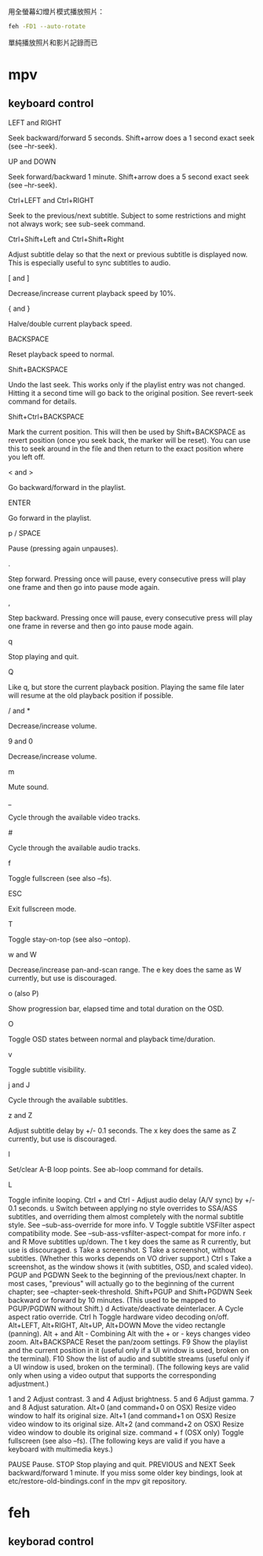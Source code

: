 #+BEGIN_COMMENT
.. title: mm=mpv+feh
.. slug: mm-mpv-feh
.. date: 2018-05-29 09:57:04 UTC+08:00
.. status:
.. tags: feh, mpv, mm
.. category: computer
.. link:
.. description:
.. type: text
#+END_COMMENT
#+OPTIONS: toc:nil ^:{}
#+LANGUAGE: zh-TW

用全螢幕幻燈片模式播放照片：

#+BEGIN_SRC sh
feh -FD1 --auto-rotate
#+END_SRC

單純播放照片和影片記錄而已

* mpv
** keyboard control

- LEFT and RIGHT ::
Seek backward/forward 5 seconds. Shift+arrow does a 1 second exact seek (see --hr-seek).
- UP and DOWN ::
Seek forward/backward 1 minute. Shift+arrow does a 5 second exact seek (see  --hr-seek).
- Ctrl+LEFT and Ctrl+RIGHT ::
Seek to the previous/next subtitle. Subject to some restrictions and might not always work; see  sub-seek command.
- Ctrl+Shift+Left and Ctrl+Shift+Right ::
Adjust subtitle delay so that the next or previous subtitle is displayed now. This is especially useful to sync subtitles to audio.
- [ and ] ::
Decrease/increase current playback speed by 10%.
- { and } ::
Halve/double current playback speed.
- BACKSPACE ::
Reset playback speed to normal.
- Shift+BACKSPACE ::
Undo the last seek. This works only if the playlist entry was not changed. Hitting it a second time will go back to the original position. See revert-seek command for details.
- Shift+Ctrl+BACKSPACE ::
Mark the current position. This will then be used by Shift+BACKSPACE as revert position (once you seek back, the marker will be reset). You can use this to seek around in the file and then return to the exact position where you left off.
- < and > ::
Go backward/forward in the playlist.
- ENTER ::
Go forward in the playlist.
- p / SPACE ::
Pause (pressing again unpauses).
- . ::
Step forward. Pressing once will pause, every consecutive press will play one frame and then go into pause mode again.
- , ::
Step backward. Pressing once will pause, every consecutive press will play one frame in reverse and then go into pause mode again.
- q ::
Stop playing and quit.
- Q ::
Like q, but store the current playback position. Playing the same file later will resume at the old playback position if possible.
- / and * ::
Decrease/increase volume.
- 9 and 0 ::
Decrease/increase volume.
- m ::
Mute sound.
- _ ::
Cycle through the available video tracks.
- # ::
Cycle through the available audio tracks.
- f ::
Toggle fullscreen (see also --fs).
- ESC ::
Exit fullscreen mode.
- T ::
Toggle stay-on-top (see also --ontop).
- w and W ::
Decrease/increase pan-and-scan range. The e key does the same as W currently, but use is discouraged.
- o (also P) ::
Show progression bar, elapsed time and total duration on the OSD.
- O ::
Toggle OSD states between normal and playback time/duration.
- v ::
Toggle subtitle visibility.
- j and J ::
Cycle through the available subtitles.
- z and Z ::
Adjust subtitle delay by +/- 0.1 seconds. The x key does the same as Z currently, but use is discouraged.
- l ::
Set/clear A-B loop points. See ab-loop command for details.
- L ::
Toggle infinite looping.
Ctrl + and Ctrl -
Adjust audio delay (A/V sync) by +/- 0.1 seconds.
u
Switch between applying no style overrides to SSA/ASS subtitles, and overriding them almost completely with the normal subtitle style. See  --sub-ass-override for more info.
V
Toggle subtitle VSFilter aspect compatibility mode. See  --sub-ass-vsfilter-aspect-compat for more info.
r and R
Move subtitles up/down. The t key does the same as R currently, but use is discouraged.
s
Take a screenshot.
S
Take a screenshot, without subtitles. (Whether this works depends on VO driver support.)
Ctrl s
Take a screenshot, as the window shows it (with subtitles, OSD, and scaled video).
PGUP and PGDWN
Seek to the beginning of the previous/next chapter. In most cases, "previous" will actually go to the beginning of the current chapter; see  --chapter-seek-threshold.
Shift+PGUP and Shift+PGDWN
Seek backward or forward by 10 minutes. (This used to be mapped to PGUP/PGDWN without Shift.)
d
Activate/deactivate deinterlacer.
A
Cycle aspect ratio override.
Ctrl h
Toggle hardware video decoding on/off.
Alt+LEFT, Alt+RIGHT, Alt+UP, Alt+DOWN
Move the video rectangle (panning).
Alt + and Alt -
Combining Alt with the + or - keys changes video zoom.
Alt+BACKSPACE
Reset the pan/zoom settings.
F9
Show the playlist and the current position in it (useful only if a UI window is used, broken on the terminal).
F10
Show the list of audio and subtitle streams (useful only if a UI window is used, broken on the terminal).
(The following keys are valid only when using a video output that supports the corresponding adjustment.)

1 and 2
Adjust contrast.
3 and 4
Adjust brightness.
5 and 6
Adjust gamma.
7 and 8
Adjust saturation.
Alt+0 (and command+0 on OSX)
Resize video window to half its original size.
Alt+1 (and command+1 on OSX)
Resize video window to its original size.
Alt+2 (and command+2 on OSX)
Resize video window to double its original size.
command + f (OSX only)
Toggle fullscreen (see also --fs).
(The following keys are valid if you have a keyboard with multimedia keys.)

PAUSE
Pause.
STOP
Stop playing and quit.
PREVIOUS and NEXT
Seek backward/forward 1 minute.
If you miss some older key bindings, look at etc/restore-old-bindings.conf in the mpv git repository.


* feh
** keyborad control